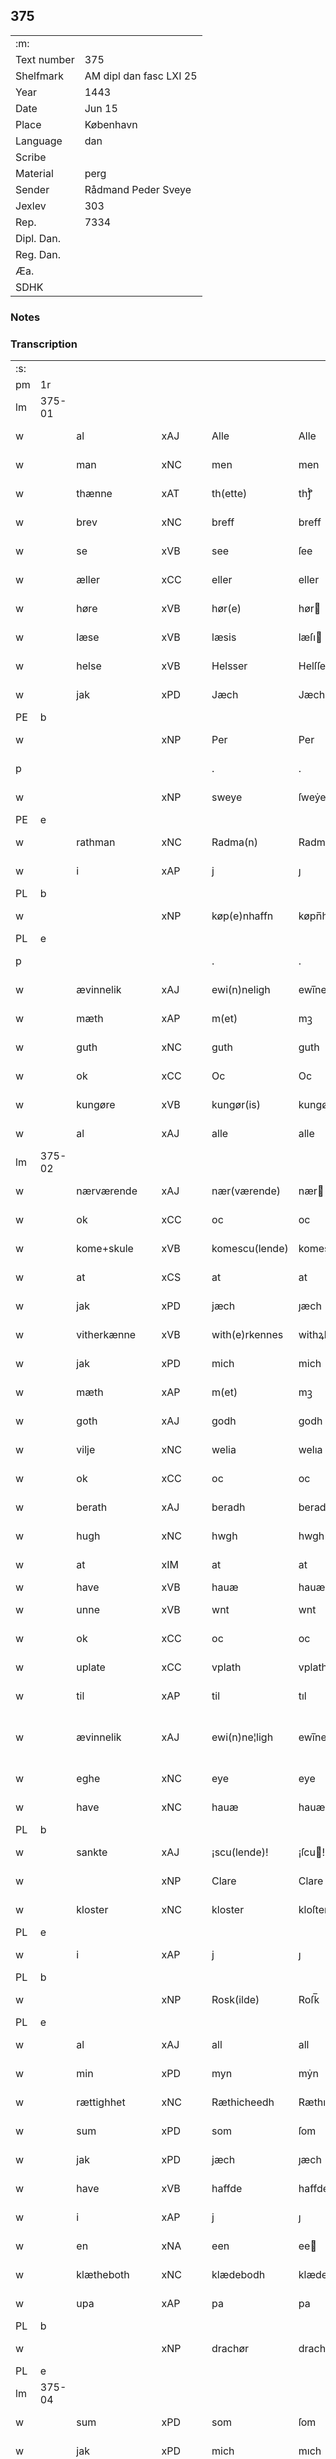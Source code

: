 ** 375
| :m:         |                         |
| Text number | 375                     |
| Shelfmark   | AM dipl dan fasc LXI 25 |
| Year        | 1443                    |
| Date        | Jun 15                  |
| Place       | København               |
| Language    | dan                     |
| Scribe      |                         |
| Material    | perg                    |
| Sender      | Rådmand Peder Sveye     |
| Jexlev      | 303                     |
| Rep.        | 7334                    |
| Dipl. Dan.  |                         |
| Reg. Dan.   |                         |
| Æa.         |                         |
| SDHK        |                         |

*** Notes


*** Transcription
| :s: |        |               |     |   |   |                |               |   |   |   |        |     |   |   |    |               |
| pm  | 1r     |               |     |   |   |                |               |   |   |   |        |     |   |   |    |               |
| lm  | 375-01 |               |     |   |   |                |               |   |   |   |        |     |   |   |    |               |
| w   |        | al            | xAJ |   |   | Alle           | Alle          |   |   |   |        | dan |   |   |    |        375-01 |
| w   |        | man           | xNC |   |   | men            | men           |   |   |   |        | dan |   |   |    |        375-01 |
| w   |        | thænne        | xAT |   |   | th(ette)       | thͭꝭ           |   |   |   | is-sup | dan |   |   |    |        375-01 |
| w   |        | brev          | xNC |   |   | breff          | breff         |   |   |   |        | dan |   |   |    |        375-01 |
| w   |        | se            | xVB |   |   | see            | ſee           |   |   |   |        | dan |   |   |    |        375-01 |
| w   |        | æller         | xCC |   |   | eller          | eller         |   |   |   |        | dan |   |   |    |        375-01 |
| w   |        | høre          | xVB |   |   | hør(e)         | hør          |   |   |   |        | dan |   |   |    |        375-01 |
| w   |        | læse          | xVB |   |   | læsis          | læſı         |   |   |   |        | dan |   |   |    |        375-01 |
| w   |        | helse         | xVB |   |   | Helsser        | Helſſer       |   |   |   |        | dan |   |   |    |        375-01 |
| w   |        | jak           | xPD |   |   | Jæch           | Jæch          |   |   |   |        | dan |   |   |    |        375-01 |
| PE  | b      |               |     |   |   |                |               |   |   |   |        |     |   |   |    |               |
| w   |        |               | xNP |   |   | Per            | Per           |   |   |   |        | dan |   |   |    |        375-01 |
| p   |        |               |     |   |   | .              | .             |   |   |   |        | dan |   |   |    |        375-01 |
| w   |        |               | xNP |   |   | sweye          | ſweẏe         |   |   |   |        | dan |   |   |    |        375-01 |
| PE  | e      |               |     |   |   |                |               |   |   |   |        |     |   |   |    |               |
| w   |        | rathman       | xNC |   |   | Radma(n)       | Radma̅         |   |   |   |        | dan |   |   |    |        375-01 |
| w   |        | i             | xAP |   |   | j              | ȷ             |   |   |   |        | dan |   |   |    |        375-01 |
| PL  | b      |               |     |   |   |                |               |   |   |   |        |     |   |   |    |               |
| w   |        |               | xNP |   |   | køp(e)nhaffn   | køpn̅haffn     |   |   |   |        | dan |   |   |    |        375-01 |
| PL  | e      |               |     |   |   |                |               |   |   |   |        |     |   |   |    |               |
| p   |        |               |     |   |   | .              | .             |   |   |   |        | dan |   |   |    |        375-01 |
| w   |        | ævinnelik     | xAJ |   |   | ewi(n)neligh   | ewi̅nelıgh     |   |   |   |        | dan |   |   |    |        375-01 |
| w   |        | mæth          | xAP |   |   | m(et)          | mꝫ            |   |   |   |        | dan |   |   |    |        375-01 |
| w   |        | guth          | xNC |   |   | guth           | guth          |   |   |   |        | dan |   |   |    |        375-01 |
| w   |        | ok            | xCC |   |   | Oc             | Oc            |   |   |   |        | dan |   |   |    |        375-01 |
| w   |        | kungøre       | xVB |   |   | kungør(is)     | kungøꝛꝭ       |   |   |   |        | dan |   |   |    |        375-01 |
| w   |        | al            | xAJ |   |   | alle           | alle          |   |   |   |        | dan |   |   |    |        375-01 |
| lm  | 375-02 |               |     |   |   |                |               |   |   |   |        |     |   |   |    |               |
| w   |        | nærværende    | xAJ |   |   | nær(værende)   | nær          |   |   |   | de-sup | dan |   |   |    |        375-02 |
| w   |        | ok            | xCC |   |   | oc             | oc            |   |   |   |        | dan |   |   |    |        375-02 |
| w   |        | kome+skule    | xVB |   |   | komescu(lende) | komescu      |   |   |   | de-sup | dan |   |   |    |        375-02 |
| w   |        | at            | xCS |   |   | at             | at            |   |   |   |        | dan |   |   |    |        375-02 |
| w   |        | jak           | xPD |   |   | jæch           | ȷæch          |   |   |   |        | dan |   |   |    |        375-02 |
| w   |        | vitherkænne   | xVB |   |   | with(e)rkennes | withꝝkenne   |   |   |   |        | dan |   |   |    |        375-02 |
| w   |        | jak           | xPD |   |   | mich           | mich          |   |   |   |        | dan |   |   |    |        375-02 |
| w   |        | mæth          | xAP |   |   | m(et)          | mꝫ            |   |   |   |        | dan |   |   |    |        375-02 |
| w   |        | goth          | xAJ |   |   | godh           | godh          |   |   |   |        | dan |   |   |    |        375-02 |
| w   |        | vilje         | xNC |   |   | welia          | welıa         |   |   |   |        | dan |   |   |    |        375-02 |
| w   |        | ok            | xCC |   |   | oc             | oc            |   |   |   |        | dan |   |   |    |        375-02 |
| w   |        | berath        | xAJ |   |   | beradh         | beradh        |   |   |   |        | dan |   |   |    |        375-02 |
| w   |        | hugh          | xNC |   |   | hwgh           | hwgh          |   |   |   |        | dan |   |   |    |        375-02 |
| w   |        | at            | xIM |   |   | at             | at            |   |   |   |        | dan |   |   | =  |        375-02 |
| w   |        | have          | xVB |   |   | hauæ           | hauæ          |   |   |   |        | dan |   |   | == |               |
| w   |        | unne          | xVB |   |   | wnt            | wnt           |   |   |   |        | dan |   |   |    |        375-02 |
| w   |        | ok            | xCC |   |   | oc             | oc            |   |   |   |        | dan |   |   |    |        375-02 |
| w   |        | uplate        | xCC |   |   | vplath         | vplath        |   |   |   |        | dan |   |   |    |        375-02 |
| w   |        | til           | xAP |   |   | til            | tıl           |   |   |   |        | dan |   |   |    |        375-02 |
| w   |        | ævinnelik     | xAJ |   |   | ewi(n)ne¦ligh  | ewı̅ne¦lıgh    |   |   |   |        | dan |   |   |    | 375-02—375-03 |
| w   |        | eghe          | xNC |   |   | eye            | eye           |   |   |   |        | dan |   |   |    |        375-03 |
| w   |        | have          | xNC |   |   | hauæ           | hauæ          |   |   |   |        | dan |   |   |    |        375-03 |
| PL  | b      |               |     |   |   |                |               |   |   |   |        |     |   |   |    |               |
| w   |        | sankte        | xAJ |   |   | ¡scu(lende)!   | ¡ſcu!        |   |   |   | de-sup | dan |   |   |    |        375-03 |
| w   |        |               | xNP |   |   | Clare          | Clare         |   |   |   |        | dan |   |   |    |        375-03 |
| w   |        | kloster       | xNC |   |   | kloster        | kloſter       |   |   |   |        | dan |   |   |    |        375-03 |
| PL  | e      |               |     |   |   |                |               |   |   |   |        |     |   |   |    |               |
| w   |        | i             | xAP |   |   | j              | ȷ             |   |   |   |        | dan |   |   |    |        375-03 |
| PL  | b      |               |     |   |   |                |               |   |   |   |        |     |   |   |    |               |
| w   |        |               | xNP |   |   | Rosk(ilde)     | Roſk̅          |   |   |   |        | dan |   |   |    |        375-03 |
| PL  | e      |               |     |   |   |                |               |   |   |   |        |     |   |   |    |               |
| w   |        | al            | xAJ |   |   | all            | all           |   |   |   |        | dan |   |   |    |        375-03 |
| w   |        | min           | xPD |   |   | myn            | mẏn           |   |   |   |        | dan |   |   |    |        375-03 |
| w   |        | rættighhet    | xNC |   |   | Ræthicheedh    | Ræthıcheedh   |   |   |   |        | dan |   |   |    |        375-03 |
| w   |        | sum           | xPD |   |   | som            | ſom           |   |   |   |        | dan |   |   |    |        375-03 |
| w   |        | jak           | xPD |   |   | jæch           | ȷæch          |   |   |   |        | dan |   |   |    |        375-03 |
| w   |        | have          | xVB |   |   | haffde         | haffde        |   |   |   |        | dan |   |   |    |        375-03 |
| w   |        | i             | xAP |   |   | j              | ȷ             |   |   |   |        | dan |   |   |    |        375-03 |
| w   |        | en            | xNA |   |   | een            | ee           |   |   |   |        | dan |   |   |    |        375-03 |
| w   |        | klætheboth    | xNC |   |   | klædebodh      | klædebodh     |   |   |   |        | dan |   |   |    |        375-03 |
| w   |        | upa           | xAP |   |   | pa             | pa            |   |   |   |        | dan |   |   |    |        375-03 |
| PL  | b      |               |     |   |   |                |               |   |   |   |        |     |   |   |    |               |
| w   |        |               | xNP |   |   | drachør        | drachøꝛ       |   |   |   |        | dan |   |   |    |        375-03 |
| PL  | e      |               |     |   |   |                |               |   |   |   |        |     |   |   |    |               |
| lm  | 375-04 |               |     |   |   |                |               |   |   |   |        |     |   |   |    |               |
| w   |        | sum           | xPD |   |   | som            | ſom           |   |   |   |        | dan |   |   |    |        375-04 |
| w   |        | jak           | xPD |   |   | mich           | mıch          |   |   |   |        | dan |   |   |    |        375-04 |
| w   |        | til           | xAP |   |   | til            | tıl           |   |   |   |        | dan |   |   |    |        375-04 |
| w   |        | ræt           | xAJ |   |   | Ræt            | Ræt           |   |   |   |        | dan |   |   |    |        375-04 |
| w   |        | arv           | xNC |   |   | arff           | arff          |   |   |   |        | dan |   |   |    |        375-04 |
| w   |        | falle         | xVB |   |   | fiæld          | fıæld         |   |   |   |        | dan |   |   |    |        375-04 |
| w   |        | mæth          | xAP |   |   | m(et)          | mꝫ            |   |   |   |        | dan |   |   |    |        375-04 |
| w   |        | min           | xPD |   |   | myn            | mẏn           |   |   |   |        | dan |   |   |    |        375-04 |
| w   |        | husfrue       | xNC |   |   | hwsfrwe        | hwſfrwe       |   |   |   |        | dan |   |   |    |        375-04 |
| PE  | b      |               |     |   |   |                |               |   |   |   |        |     |   |   |    |               |
| w   |        |               | xNP |   |   | Tale           | Tale          |   |   |   |        | dan |   |   |    |        375-04 |
| PE  | e      |               |     |   |   |                |               |   |   |   |        |     |   |   |    |               |
| w   |        | æfter         | xAP |   |   | effter         | effter        |   |   |   |        | dan |   |   |    |        375-04 |
| PE  | b      |               |     |   |   |                |               |   |   |   |        |     |   |   |    |               |
| w   |        |               | xNP |   |   | hinrich        | hinrıch       |   |   |   |        | dan |   |   |    |        375-04 |
| w   |        |               | xNP |   |   | van            | va           |   |   |   |        | dan |   |   |    |        375-04 |
| w   |        |               | xNP |   |   | b(er)gen       | b̅gen          |   |   |   |        | dan |   |   |    |        375-04 |
| PE  | e      |               |     |   |   |                |               |   |   |   |        |     |   |   |    |               |
| w   |        | hvær          | xPD |   |   | hwetz          | hwetz         |   |   |   |        | dan |   |   |    |        375-04 |
| w   |        | sjal          | xNC |   |   | siæll          | ſıæll         |   |   |   |        | dan |   |   |    |        375-04 |
| w   |        | guth          | xNC |   |   | gudh           | gudh          |   |   |   |        | dan |   |   |    |        375-04 |
| w   |        | have          | xVB |   |   | hauæ           | hauæ          |   |   |   |        | dan |   |   |    |        375-04 |
| w   |        | til           | xAP |   |   | Til            | Tıl           |   |   |   |        | dan |   |   |    |        375-04 |
| w   |        | ytermere      | xAJ |   |   | yt(er)me(re)   | ẏtme        |   |   |   |        | dan |   |   |    |        375-04 |
| lm  | 375-05 |               |     |   |   |                |               |   |   |   |        |     |   |   |    |               |
| w   |        | stathfæstelse | xNC |   |   | Statfæstælssæ  | Statfæſtælſſæ |   |   |   |        | dan |   |   |    |        375-05 |
| w   |        | late          | xVB |   |   | lath(e)r       | lathꝝ         |   |   |   |        | dan |   |   |    |        375-05 |
| w   |        | jak           | xPD |   |   | jæch           | ȷæch          |   |   |   |        | dan |   |   |    |        375-05 |
| w   |        | hængje        | xVB |   |   | hengge         | hengge        |   |   |   |        | dan |   |   |    |        375-05 |
| w   |        | min           | xPD |   |   | mit            | mit           |   |   |   |        | dan |   |   |    |        375-05 |
| w   |        | insighle      | xNC |   |   | Jncigle        | Jncigle       |   |   |   |        | dan |   |   |    |        375-05 |
| w   |        | for           | xAP |   |   | for(e)         | for          |   |   |   |        | dan |   |   |    |        375-05 |
| w   |        | thænne        | xAT |   |   | th(ette)       | thͭꝭ           |   |   |   | is-sup | dan |   |   |    |        375-05 |
| w   |        | brev          | xNC |   |   | b(re)ff        | bff           |   |   |   |        | dan |   |   |    |        375-05 |
| p   |        |               |     |   |   | .              | .             |   |   |   |        | dan |   |   |    |        375-05 |
| w   |        | bithje        | xVB |   |   | beth(e)nd(e)   | bethn̅        |   |   |   |        | dan |   |   |    |        375-05 |
| w   |        | flere         | xAJ |   |   | flere          | flere         |   |   |   |        | dan |   |   |    |        375-05 |
| w   |        | goth          | xAJ |   |   | gode           | gode          |   |   |   |        | dan |   |   |    |        375-05 |
| w   |        | man           | xNC |   |   | mentz          | mentz         |   |   |   |        | dan |   |   |    |        375-05 |
| w   |        | insighle      | xNC |   |   | Jncigle        | Jncıgle       |   |   |   |        | dan |   |   |    |        375-05 |
| w   |        | til           | xAP |   |   | til            | tıl           |   |   |   |        | dan |   |   |    |        375-05 |
| w   |        | vitnesbyrth   | xNC |   |   | withinsbyrd    | wıthınſbyꝛd   |   |   |   |        | dan |   |   |    |        375-05 |
| lm  | 375-06 |               |     |   |   |                |               |   |   |   |        |     |   |   |    |               |
| w   |        | svasum        | xPD |   |   | Swo som        | wo ſom       |   |   |   |        | dan |   |   |    |        375-06 |
| w   |        | være          | xVB |   |   | æræ            | æræ           |   |   |   |        | dan |   |   |    |        375-06 |
| PE  | b      |               |     |   |   |                |               |   |   |   |        |     |   |   |    |               |
| w   |        |               | xNP |   |   | Andr(is)       | Andrꝭ         |   |   |   |        | dan |   |   |    |        375-06 |
| w   |        |               | xNP |   |   | laur(e)sson    | laurſſon     |   |   |   |        | dan |   |   |    |        375-06 |
| PE  | e      |               |     |   |   |                |               |   |   |   |        |     |   |   |    |               |
| PE  | b      |               |     |   |   |                |               |   |   |   |        |     |   |   |    |               |
| w   |        |               | xNP |   |   | Areld          | Areld         |   |   |   |        | dan |   |   |    |        375-06 |
| w   |        |               | xNP |   |   | krwse          | krwſe         |   |   |   |        | dan |   |   |    |        375-06 |
| PE  | e      |               |     |   |   |                |               |   |   |   |        |     |   |   |    |               |
| w   |        | burghemæstere | xNC |   |   | burgemester(e) | burgemeſter  |   |   |   |        | dan |   |   |    |        375-06 |
| w   |        | i             | xAP |   |   | j              | ȷ             |   |   |   |        | dan |   |   |    |        375-06 |
| PL  | b      |               |     |   |   |                |               |   |   |   |        |     |   |   |    |               |
| w   |        |               | xNP |   |   | kopenhaffn     | kopenhaffn    |   |   |   |        | dan |   |   |    |        375-06 |
| PL  | e      |               |     |   |   |                |               |   |   |   |        |     |   |   |    |               |
| w   |        | ok            | xCC |   |   | oc             | oc            |   |   |   |        | dan |   |   |    |        375-06 |
| PE  | b      |               |     |   |   |                |               |   |   |   |        |     |   |   |    |               |
| w   |        |               | xNP |   |   | Cla(us)        | Cla          |   |   |   |        | dan |   |   |    |        375-06 |
| w   |        |               | xNP |   |   | willæmsson     | willæmſſon    |   |   |   |        | dan |   |   |    |        375-06 |
| PE  | e      |               |     |   |   |                |               |   |   |   |        |     |   |   |    |               |
| w   |        | burgher       | xNC |   |   | burger         | burger        |   |   |   |        | dan |   |   |    |        375-06 |
| w   |        | i             | xAP |   |   | j              | ȷ             |   |   |   |        | dan |   |   |    |        375-06 |
| w   |        | same          | xAJ |   |   | sa¦me          | ſa¦me         |   |   |   |        | dan |   |   | =  | 375-06-375-07 |
| w   |        | stath         | xNC |   |   | st(et)         | ſtꝫ           |   |   |   |        | dan |   |   | == |        375-07 |
| w   |        | give          | xVB |   |   | Giffuit        | Gıffuit       |   |   |   |        | dan |   |   |    |        375-07 |
| w   |        | ok            | xCC |   |   | oc             | oc            |   |   |   |        | dan |   |   |    |        375-07 |
| w   |        | skrive        | xVB |   |   | Sc(re)ffuit    | cͤffuıt       |   |   |   |        | dan |   |   |    |        375-07 |
| w   |        | i             | xAP |   |   | j              | ȷ             |   |   |   |        | dan |   |   |    |        375-07 |
| PL  | b      |               |     |   |   |                |               |   |   |   |        |     |   |   |    |               |
| w   |        |               | xNP |   |   | køp(e)nhaffn   | køpn̅haffn     |   |   |   |        | dan |   |   |    |        375-07 |
| PL  | e      |               |     |   |   |                |               |   |   |   |        |     |   |   |    |               |
| w   |        |               | lat |   |   | Anno           | Anno          |   |   |   |        | lat |   |   |    |        375-07 |
| w   |        |               | lat |   |   | d(omi)nj       | dn̅ȷ           |   |   |   |        | lat |   |   |    |        375-07 |
| n   |        |               | lat |   |   | mcdxl          | cdxl         |   |   |   |        | lat |   |   | =  |        375-07 |
| w   |        |               | lat |   |   | t(er)cio       | tcıo         |   |   |   |        | lat |   |   | == |        375-07 |
| w   |        |               | lat |   |   | Sabb(a)to      | ab̅bto        |   |   |   |        | lat |   |   |    |        375-07 |
| w   |        |               | lat |   |   | an(te)         | a̅            |   |   |   |        | lat |   |   |    |        375-07 |
| w   |        |               | lat |   |   | d(o)m(ini)cam  | dm̅ca         |   |   |   |        | lat |   |   |    |        375-07 |
| w   |        |               | lat |   |   | T(ri)nitatis   | Tnitatı     |   |   |   |        | lat |   |   |    |        375-07 |
| :e: |        |               |     |   |   |                |               |   |   |   |        |     |   |   |    |               |


